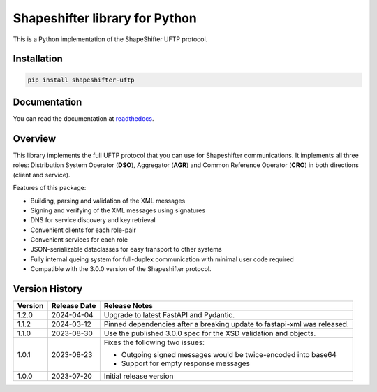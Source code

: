 Shapeshifter library for Python
===============================

This is a Python implementation of the ShapeShifter UFTP protocol.

Installation
------------

.. code-block:: python3

    pip install shapeshifter-uftp


Documentation
-------------

You can read the documentation at readthedocs_.

.. _readthedocs: https://shapeshifter-uftp.readthedocs.io


Overview
--------

This library implements the full UFTP protocol that you can use for Shapeshifter communications. It implements all three roles: Distribution System Operator (**DSO**), Aggregator (**AGR**) and Common Reference Operator (**CRO**) in both directions (client and service).

Features of this package:

- Building, parsing and validation of the XML messages
- Signing and verifying of the XML messages using signatures
- DNS for service discovery and key retrieval
- Convenient clients for each role-pair
- Convenient services for each role
- JSON-serializable dataclasses for easy transport to other systems
- Fully internal queing system for full-duplex communication with minimal user code required
- Compatible with the 3.0.0 version of the Shapeshifter protocol.

Version History
---------------

+-------------+-------------------+----------------------------------+
| Version     | Release Date      | Release Notes                    |
+=============+===================+==================================+
| 1.2.0       | 2024-04-04        | Upgrade to latest FastAPI and    |
|             |                   | Pydantic.                        |
+-------------+-------------------+----------------------------------+
| 1.1.2       | 2024-03-12        | Pinned dependencies after a      |
|             |                   | breaking update to fastapi-xml   |
|             |                   | was released.                    |
+-------------+-------------------+----------------------------------+
| 1.1.0       | 2023-08-30        | Use the published 3.0.0 spec     |
|             |                   | for the XSD validation and       |
|             |                   | objects.                         |
+-------------+-------------------+----------------------------------+
| 1.0.1       | 2023-08-23        | Fixes the following two issues:  |
|             |                   |                                  |
|             |                   | - Outgoing signed messages would |
|             |                   |   be twice-encoded into base64   |
|             |                   | - Support for empty response     |
|             |                   |   messages                       |
+-------------+-------------------+----------------------------------+
| 1.0.0       | 2023-07-20        | Initial release version          |
+-------------+-------------------+----------------------------------+
